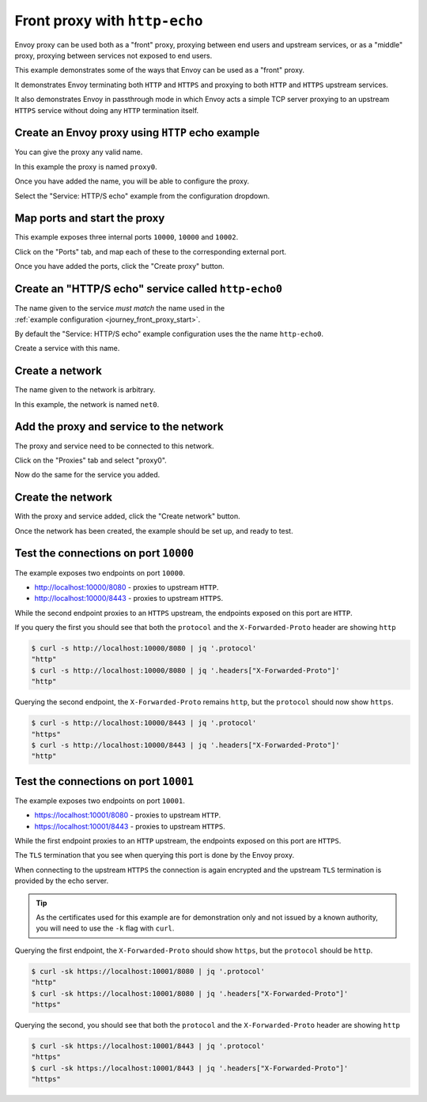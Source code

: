
.. _journey_front_proxy:

Front proxy with ``http-echo``
==============================

Envoy proxy can be used both as a "front" proxy, proxying between end users and upstream services,
or as a "middle" proxy, proxying between services not exposed to end users.

This example demonstrates some of the ways that Envoy can be used as a "front" proxy.

It demonstrates Envoy terminating both ``HTTP`` and ``HTTPS`` and proxying to both ``HTTP`` and ``HTTPS`` upstream  services.

It  also  demonstrates Envoy in passthrough mode in which Envoy acts a simple TCP server proxying to an upstream ``HTTPS`` service
without doing any ``HTTP`` termination itself.

.. _journey_front_proxy_start:

.. rst-class::  clearfix

Create an Envoy proxy using ``HTTP`` echo example
-------------------------------------------------

..  figure:: ../screenshots/journey.front_proxy.proxy.png
    :figclass: screenshot with-shadow
    :figwidth: 30%
    :align: right

You can give the proxy any valid name.

In this example the proxy is named ``proxy0``.

Once you have added the name, you will be able to configure the proxy.

Select the "Service: HTTP/S echo" example from the configuration dropdown.

.. _journey_front_proxy_proxy_port_mappings:

.. rst-class::  clearfix

Map ports and start the proxy
-----------------------------

..  figure:: ../screenshots/journey.front_proxy.ports.png
    :figclass: screenshot with-shadow
    :figwidth: 30%
    :align: right

This example exposes three internal ports ``10000``, ``10000`` and ``10002``.

Click on the "Ports" tab, and map each of these to the corresponding external port.

Once you have added the ports, click the "Create proxy" button.

.. _journey_front_proxy_service_create:

.. rst-class::  clearfix


Create an "HTTP/S echo" service called ``http-echo0``
-----------------------------------------------------

..  figure:: ../screenshots/journey.front_proxy.service.png
    :figclass: screenshot with-shadow
    :figwidth: 30%
    :align: right

The name given to the service *must match* the name used in the :ref:`example configuration <journey_front_proxy_start>`.

By default the "Service: HTTP/S echo" example configuration uses the the name ``http-echo0``.

Create a service with this name.

.. _journey_front_proxy_network_start:

.. rst-class::  clearfix

Create a network
----------------

..  figure:: ../screenshots/journey.front_proxy.network.name.png
    :figclass: screenshot with-shadow
    :figwidth: 30%
    :align: right

The name given to the network is arbitrary.

In this example, the network is named ``net0``.

.. _journey_front_proxy_network_proxies:

.. rst-class::  clearfix

Add the proxy and service to the network
----------------------------------------

..  figure:: ../screenshots/journey.front_proxy.network.proxies.png
    :figclass: screenshot with-shadow
    :figwidth: 30%
    :align: right

The proxy and service need to be connected to this network.

Click on the "Proxies" tab and select "proxy0".

Now do the same for the service you added.

.. _journey_front_proxy_network_started:

.. rst-class::  clearfix

Create the network
------------------

..  figure:: ../screenshots/journey.front_proxy.all.png
    :figclass: screenshot with-shadow
    :figwidth: 30%
    :align: right

With the proxy and service added, click the "Create network" button.

Once the network has been created, the example should be set up, and ready to test.

.. _journey_front_proxy_console_http:

.. rst-class::  clearfix

Test the connections on port ``10000``
--------------------------------------

..  figure:: ../screenshots/journey.front_proxy.console.http.png
    :figclass: screenshot with-shadow
    :figwidth: 30%
    :align: right

The example exposes two endpoints on port ``10000``.

- http://localhost:10000/8080 - proxies to upstream ``HTTP``.
- http://localhost:10000/8443 - proxies to upstream ``HTTPS``.

While the second endpoint proxies to an ``HTTPS`` upstream, the endpoints exposed on this port are
``HTTP``.

If you query the first you should see that both the ``protocol`` and the ``X-Forwarded-Proto`` header
are showing ``http``

.. code-block::  console

   $ curl -s http://localhost:10000/8080 | jq '.protocol'
   "http"
   $ curl -s http://localhost:10000/8080 | jq '.headers["X-Forwarded-Proto"]'
   "http"

Querying the second endpoint, the ``X-Forwarded-Proto`` remains ``http``, but the ``protocol`` should now show ``https``.

.. code-block::  console

   $ curl -s http://localhost:10000/8443 | jq '.protocol'
   "https"
   $ curl -s http://localhost:10000/8443 | jq '.headers["X-Forwarded-Proto"]'
   "http"

.. _journey_front_proxy_console_https:

.. rst-class::  clearfix

Test the connections on port ``10001``
--------------------------------------

..  figure:: ../screenshots/journey.front_proxy.console.https.png
    :figclass: screenshot with-shadow
    :figwidth: 30%
    :align: right

The example exposes two endpoints on port ``10001``.

- https://localhost:10001/8080 - proxies to upstream ``HTTP``.
- https://localhost:10001/8443 - proxies to upstream ``HTTPS``.

While the first endpoint proxies to an ``HTTP`` upstream, the endpoints exposed on this port are
``HTTPS``.

The ``TLS`` termination that you see when querying this port is done by the Envoy proxy.

When connecting to the upstream ``HTTPS`` the connection is again encrypted and the upstream ``TLS``
termination is provided by the echo server.

.. tip::

   As the certificates used for this example are for demonstration only and not issued by a known authority,
   you will need to use the ``-k`` flag with ``curl``.

Querying the first endpoint, the ``X-Forwarded-Proto`` should show ``https``, but the ``protocol`` should be ``http``.

.. code-block::  console

   $ curl -sk https://localhost:10001/8080 | jq '.protocol'
   "http"
   $ curl -sk https://localhost:10001/8080 | jq '.headers["X-Forwarded-Proto"]'
   "https"

Querying the second, you should see that both the ``protocol`` and the ``X-Forwarded-Proto`` header
are showing ``http``

.. code-block::  console

   $ curl -sk https://localhost:10001/8443 | jq '.protocol'
   "https"
   $ curl -sk https://localhost:10001/8443 | jq '.headers["X-Forwarded-Proto"]'
   "https"
